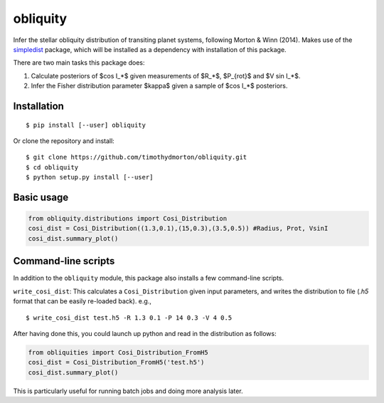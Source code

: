 =========
obliquity
=========

Infer the stellar obliquity distribution of transiting planet systems, following Morton & Winn (2014).
Makes use of the `simpledist <https://github.com/timothydmorton/simpledist>`_ package, which will be installed 
as a dependency with installation of this package.

There are two main tasks this package does:

1. Calculate posteriors of $\cos I_*$ given measurements of $R_*$, $P_{rot}$ and $V \sin I_*$.

2. Infer the Fisher distribution parameter $\kappa$ given a sample of $\cos I_*$ posteriors.

Installation
------------

::

   $ pip install [--user] obliquity
   
Or clone the repository and install:

::

    $ git clone https://github.com/timothydmorton/obliquity.git
    $ cd obliquity
    $ python setup.py install [--user]

Basic usage
-----------

.. code-block:: python

    from obliquity.distributions import Cosi_Distribution
    cosi_dist = Cosi_Distribution((1.3,0.1),(15,0.3),(3.5,0.5)) #Radius, Prot, VsinI
    cosi_dist.summary_plot()

Command-line scripts
--------------------

In addition to the ``obliquity`` module, this package also installs a few command-line scripts.  

``write_cosi_dist``: This calculates a ``Cosi_Distribution`` given input parameters, and writes the distribution to 
file (`.h5` format that can be easily re-loaded back). e.g.,

::

    $ write_cosi_dist test.h5 -R 1.3 0.1 -P 14 0.3 -V 4 0.5

After having done this, you could launch up python and read in the distribution as follows:

.. code-block:: python

    from obliquities import Cosi_Distribution_FromH5
    cosi_dist = Cosi_Distribution_FromH5('test.h5')
    cosi_dist.summary_plot()

This is particularly useful for running batch jobs and doing more analysis later.


